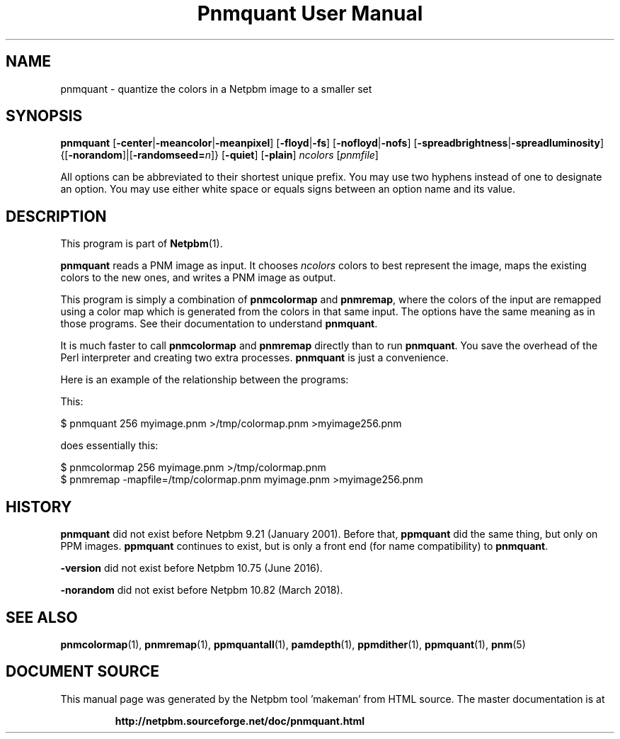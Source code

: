 \
.\" This man page was generated by the Netpbm tool 'makeman' from HTML source.
.\" Do not hand-hack it!  If you have bug fixes or improvements, please find
.\" the corresponding HTML page on the Netpbm website, generate a patch
.\" against that, and send it to the Netpbm maintainer.
.TH "Pnmquant User Manual" 0 "09 April 2013" "netpbm documentation"

.SH NAME
pnmquant - quantize the colors in a Netpbm image to a smaller set

.UN synopsis
.SH SYNOPSIS

\fBpnmquant\fP
[\fB-center\fP|\fB-meancolor\fP|\fB-meanpixel\fP]
[\fB-floyd\fP|\fB-fs\fP]
[\fB-nofloyd\fP|\fB-nofs\fP]
[\fB-spreadbrightness\fP|\fB-spreadluminosity\fP]
{[\fB-norandom\fP]|[\fB-randomseed=\fP\fIn\fP]}
[\fB-quiet\fP]
[\fB-plain\fP]
\fIncolors\fP [\fIpnmfile\fP]
.PP
All options can be abbreviated to their shortest unique prefix.  You
may use two hyphens instead of one to designate an option.  You may
use either white space or equals signs between an option name and its
value.


.UN description
.SH DESCRIPTION
.PP
This program is part of
.BR "Netpbm" (1)\c
\&.
.PP
\fBpnmquant\fP reads a PNM image as input.  It chooses \fIncolors\fP
colors to best represent the image, maps the existing colors
to the new ones, and writes a PNM image as output.
.PP
This program is simply a combination of \fBpnmcolormap\fP and
\fBpnmremap\fP, where the colors of the input are remapped using a
color map which is generated from the colors in that same input.  The
options have the same meaning as in those programs.  See their
documentation to understand \fBpnmquant\fP.
.PP
It is much faster to call \fBpnmcolormap\fP and \fBpnmremap\fP
directly than to run \fBpnmquant\fP.  You save the overhead of the
Perl interpreter and creating two extra processes.  \fBpnmquant\fP is
just a convenience.
.PP
Here is an example of the relationship between the programs:
.PP
This:

.nf
\f(CW
    $ pnmquant 256 myimage.pnm >/tmp/colormap.pnm >myimage256.pnm
\fP
.fi
.PP
does essentially this:

.nf
\f(CW
    $ pnmcolormap 256 myimage.pnm >/tmp/colormap.pnm
    $ pnmremap -mapfile=/tmp/colormap.pnm myimage.pnm >myimage256.pnm
\fP
.fi

.UN history
.SH HISTORY
.PP
\fBpnmquant\fP did not exist before Netpbm 9.21 (January 2001).
Before that, \fBppmquant\fP did the same thing, but only on PPM
images.  \fBppmquant\fP continues to exist, but is only a front end
(for name compatibility) to \fBpnmquant\fP.
.PP
\fB-version\fP did not exist before Netpbm 10.75 (June 2016).
  
.PP
\fB-norandom\fP did not exist before Netpbm 10.82 (March 2018).
  
.UN seealso
.SH SEE ALSO
.BR "pnmcolormap" (1)\c
\&,
.BR "pnmremap" (1)\c
\&,
.BR "ppmquantall" (1)\c
\&,
.BR "pamdepth" (1)\c
\&,
.BR "ppmdither" (1)\c
\&,
.BR "ppmquant" (1)\c
\&,
.BR "pnm" (5)\c
\&
.SH DOCUMENT SOURCE
This manual page was generated by the Netpbm tool 'makeman' from HTML
source.  The master documentation is at
.IP
.B http://netpbm.sourceforge.net/doc/pnmquant.html
.PP